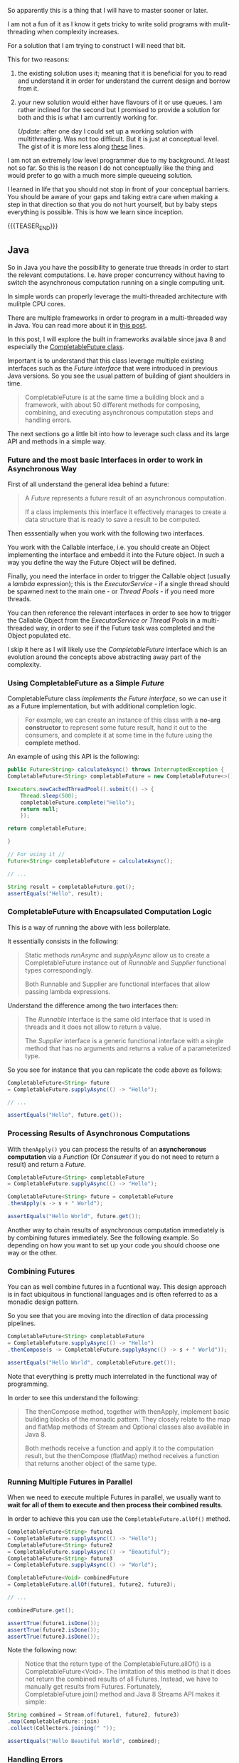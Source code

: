 #+BEGIN_COMMENT
.. title: On Multithreading
.. slug: on-multithreading
.. date: 2022-04-13 16:47:16 UTC+02:00
.. tags: threading, Python, java, software-engineering
.. category: 
.. link: 
.. description: 
.. type: text

#+END_COMMENT


So apparently this is a thing that I will have to master sooner or
later.

I am not a fun of it as I know it gets tricky to write solid programs
with mulit-threading when complexity increases.

For a solution that I am trying to construct I will need that bit.

This for two reasons:

1. the existing solution uses it; meaning that it is beneficial for
   you to read and understand it in order for understand the current
   design and borrow from it.

2. your new solution would either have flavours of it or use queues. I
   am rather inclined for the second but I promised to provide a
   solution for both and this is what I am currently working for.

   /Update:/ after one day I could set up a working solution with
   multithreading. Was not too difficult. But it is just at conceptual
   level. The gist of it is more less along [[https://alyssaq.github.io/2014/how-do-I-return-a-http-response-to-caller-and-continue-processing/][these]] lines.

I am not an extremely low level programmer due to my background. At
least not so far. So this is the reason I do not conceptually like the
thing and would prefer to go with a much more simple queueing
solution.

I learned in life that you should not stop in front of your conceptual
barriers. You should be aware of your gaps and taking extra care when
making a step in that direction so that you do not hurt yourself, but
by baby steps everything is possible. This is how we learn since
inception.

{{{TEASER_END}}}

** Java

   So in Java you have the possibility to generate true threads in
   order to start the relevant computations. I.e. have proper
   concurrency without having to switch the asynchronous computation
   running on a single computing unit.

   In simple words can properly leverage the multi-threaded
   architecture with mulitple CPU cores.

   There are multiple frameworks in order to program in a
   multi-threaded way in Java. You can read more about it in [[https://www.baeldung.com/java-asynchronous-programming][this
   post]].

   In this post, I will explore the built in frameworks available
   since java 8 and especially the [[https://www.baeldung.com/java-completablefuture][CompletableFuture class]].

   Important is to understand that this class leverage multiple
   existing interfaces such as the /Future interface/ that were
   introduced in previous Java versions. So you see the usual pattern
   of building of giant shoulders in time.

   #+begin_quote
CompletableFuture is at the same time a building block and a
framework, with about 50 different methods for composing, combining,
and executing asynchronous computation steps and handling errors.
   #+end_quote

   The next sections go a little bit into how to leverage such class
   and its large API and methods in a simple way.
   

*** Future and the most basic Interfaces in order to work in Asynchronous Way

    First of all understand the general idea behind a future:

    #+begin_quote
    A /Future/ represents a future result of an asynchronous
    computation.

    If a class implements this interface it effectively manages to
    create a data structure that is ready to save a result to be
    computed.
    #+end_quote

    Then esssentially when you work with the following two interfaces.

    You work with the Callable interface, i.e. you should create an
    Object implementing the interface and embedd it into the Future
    object. In such a way you define the way the Future Object will be
    defined.

    Finally, you need the interface in order to trigger the Callable
    object (usually a /lambda/ expression); this is the
    /ExecutorService/ - if a single thread should be spawned next to
    the main one - or /Thread Pools/ - if you need more threads.

    You can then reference the relevant interfaces in order to see how
    to trigger the Callable Object from the /ExecutorService or
    Thread/ Pools in a multi-threaded way, in order to see if the
    Future task was completed and the Object populated etc.

    I skip it here as I will likely use the /CompletableFuture/
    interface which is an evolution around the concepts above
    abstracting away part of the complexity.


*** Using CompletableFuture as a Simple /Future/
    
    CompletableFuture class /implements the Future interface/, so we
    can use it as a Future implementation, but with additional
    completion logic.

    #+begin_quote
For example, we can create an instance of this class with a *no-arg
constructor* to represent some future result, hand it out to the
consumers, and complete it at some time in the future using the
*complete method*.
    #+end_quote

    An example of using this API is the following:

    #+BEGIN_SRC java
    public Future<String> calculateAsync() throws InterruptedException {
	CompletableFuture<String> completableFuture = new CompletableFuture<>();

	Executors.newCachedThreadPool().submit(() -> {
		Thread.sleep(500);
		completableFuture.complete("Hello");
		return null;
	    });

	return completableFuture;

    }

    // For using it //
    Future<String> completableFuture = calculateAsync();

    // ... 

    String result = completableFuture.get();
    assertEquals("Hello", result);
    #+END_SRC

    
*** CompletableFuture with Encapsulated Computation Logic

    This is a way of running the above with less boilerplate.

    It essentially consists in the following:

    #+begin_quote
Static methods /runAsync/ and /supplyAsync/ allow us to create a
CompletableFuture instance out of /Runnable/ and /Supplier/ functional
types correspondingly.

Both Runnable and Supplier are functional interfaces that allow
passing lambda expressions.
    #+end_quote

    Understand the difference among the two interfaces then:

    #+begin_quote
The /Runnable/ interface is the same old interface that is used in
threads and it does not allow to return a value.

The /Supplier/ interface is a generic functional interface with a single
method that has no arguments and returns a value of a parameterized
type.
    #+end_quote

    So you see for instance that you can replicate the code above as
    follows:

    #+begin_src java
    CompletableFuture<String> future
	= CompletableFuture.supplyAsync(() -> "Hello");

    // ...

    assertEquals("Hello", future.get());
    #+end_src
    

*** Processing Results of Asynchronous Computations

    With =thenApply()= you can process the results of an *asynchoronous
    computation* via a /Function/ (Or /Consumer/ if you do not need to
    return a result) and return a /Future/.

    #+begin_src java
    CompletableFuture<String> completableFuture
	= CompletableFuture.supplyAsync(() -> "Hello");

    CompletableFuture<String> future = completableFuture
	.thenApply(s -> s + " World");

    assertEquals("Hello World", future.get());
    #+end_src

    Another way to chain results of asynchronous computation
    immediately is by combining futures immediately. See the following
    example. So depending on how you want to set up your code you
    should choose one way or the other. 
    

*** Combining Futures

    You can as well combine futures in a fucntional way. This design
    approach is in fact ubiquitous in functional languages and is
    often referred to as a monadic design pattern.

    So you see that you are moving into the direction of data
    processing pipelines.

    #+begin_src java
    CompletableFuture<String> completableFuture 
	= CompletableFuture.supplyAsync(() -> "Hello")
	.thenCompose(s -> CompletableFuture.supplyAsync(() -> s + " World"));

    assertEquals("Hello World", completableFuture.get());    
    #+end_src

    Note that everything is pretty much interrelated in the functional
    way of programming.

    In order to see this understand the following:

    #+begin_quote
The thenCompose method, together with thenApply, implement basic
building blocks of the monadic pattern. They closely relate to the map
and flatMap methods of Stream and Optional classes also available in
Java 8.

Both methods receive a function and apply it to the computation
result, but the thenCompose (flatMap) method receives a function that
returns another object of the same type.
    #+end_quote


*** Running Multiple Futures in Parallel

    When we need to execute multiple Futures in parallel, we usually
    want to *wait for all of them to execute and then process their
    combined results*.

    In order to achieve this you can use the
    =CompletableFuture.allOf()= method.

    #+begin_src java
    CompletableFuture<String> future1  
	= CompletableFuture.supplyAsync(() -> "Hello");
    CompletableFuture<String> future2  
	= CompletableFuture.supplyAsync(() -> "Beautiful");
    CompletableFuture<String> future3  
	= CompletableFuture.supplyAsync(() -> "World");

    CompletableFuture<Void> combinedFuture 
	= CompletableFuture.allOf(future1, future2, future3);

    // ...

    combinedFuture.get();

    assertTrue(future1.isDone());
    assertTrue(future2.isDone());
    assertTrue(future3.isDone());
    #+end_src

    Note the following now:

    #+begin_quote
    Notice that the return type of the CompletableFuture.allOf() is a
    CompletableFuture<Void>. The limitation of this method is that it does
    not return the combined results of all Futures. Instead, we have to
    manually get results from Futures. Fortunately,
    CompletableFuture.join() method and Java 8 Streams API makes it
    simple:
    #+end_quote

    #+begin_src java
    String combined = Stream.of(future1, future2, future3)
	.map(CompletableFuture::join)
	.collect(Collectors.joining(" "));

    assertEquals("Hello Beautiful World", combined);
    #+end_src


*** Handling Errors

    Instead of catching an exception in a syntactic block, the
    CompletableFuture class allows us to handle it in a *special
    handle method*.

    This method receives two parameters: a /result of a computation/ (if
    it finished successfully), and the /exception thrown/ (if some
    computation step did not complete normally).

    So understand now the following two use cases. It is tricky by
    simply reading what is stated without trying that out yourself.

    So understand that there are two ways, expsed in the article. The
    first, that follows, essentially forces your to handle the error
    directly and overrride it with a default value.

    Note that an *InterrruptException* occurs when triggering the
    =CompletableFuture= so that you have to catch it.  Note that it is
    an InterruptException and not the Exception you raised in your
    lambda. 

    #+begin_src java :results output drawer :classname handle
    import java.util.concurrent.CompletableFuture;

    class handle {

	public static void main(String args[]){

	    String name = null;

	    // ...

	    CompletableFuture<String> completableFuture  
		=  CompletableFuture.supplyAsync(() -> {

			if (name == null) {
			    throw new RuntimeException("Computation error!");
			}

			return "Hello, " + name;

		    }).handle((s, t) -> s != null ? s : "RuntimeException");

	    try {
		System.out.println(completableFuture.get());
	    }

	    catch (Exception e) {

		// Note you have to catch the exception but this chunck is
		// never executed.

		System.out.println("Here");

	    }
	} 

    }
    #+end_src

    #+RESULTS:
    :results:
    RuntimeException
    :end:

    The second possibility is the one of actually raising the
    Error. This is the one you are more interested in as it will make
    it more easy to debug your programs.

    I.e. here you want the /Future/ to have the possibility to
    complete with an exception.

    You can achieve this by the following schema.

    #+begin_src java :results output drawer :classname handle
    import java.util.concurrent.CompletableFuture;

    class handle {

	public static void main(String args[]){

	    try{
		CompletableFuture<String> completableFuture   = new CompletableFuture<>();

		completableFuture.completeExceptionally(new RuntimeException("Calculation failed!"));

		completableFuture.get();
	    } catch (Exception e) {
		System.out.println(e.getMessage());
	    }

	} 

    }
    #+end_src

    #+RESULTS:
    :results:
    java.lang.RuntimeException: Calculation failed!
    :end:

    
*** Async Methods

    Most methods of the fluent API in CompletableFuture class have two
    additional variants with the Async postfix. These methods are
    usually intended for *running a corresponding step of execution in
    another thread*.

    #+begin_quote
The methods without the Async postfix run the next execution stage
using a calling thread.

In contrast, the Async method without the Executor argument runs a
step using the common fork/join pool implementation of Executor that
is accessed with the ForkJoinPool.commonPool() method.
    #+end_quote

    A snippet example of it is:

    #+begin_src java
    CompletableFuture<String> completableFuture  
	= CompletableFuture.supplyAsync(() -> "Hello");

    CompletableFuture<String> future = completableFuture
	.thenApplyAsync(s -> s + " World");

    assertEquals("Hello World", future.get());
    #+end_src
    

*** 101 Test on writing the relevant async Functionality

    Note that these are snippets that perform part of the logic that
    is already existing in some other pieces of the code.
     

**** 101 Example - the only issue is that it is blocking

     Understand the example below. You do not run the task on the main
     thread. The program running on the main thread ends before the
     task on the other thread finishes. This is the reason why you do
     not see the results.
     
     #+begin_src java :results output drawer :classname handle
     import java.util.concurrent.CompletableFuture;
     import java.util.concurrent.TimeUnit;

     class handle {

	 static CompletableFuture<Void> task = new CompletableFuture();

	 private static void longRun() {

	     try{

		 TimeUnit.SECONDS.sleep(3);
		 System.out.println("Hello World");

	     }
	     catch (InterruptedException e) {

		 throw new IllegalStateException(e);

	     }

	 };

	 public static void main(String args[]){

	     System.out.println("Greetings, program started.");

	     CompletableFuture<Void> future = CompletableFuture.runAsync(() -> {
		     // Simulate a long-running Job   
		     try{

			 System.out.println("Before triggering future");

			 task.complete(null);

			 System.out.println("Finished Processing");

		     }
		     catch(Exception e) {

			 System.out.println("Exception Occurred");

		     };
		 });

	     try{
		 future.get();
	     } catch (Exception e) {
		 System.out.println("Exception Occurred");

	     }

	     task.thenAcceptAsync(result->{
		     System.out.println("Triggering Task");
		     longRun();
		     System.out.println(task.isDone());
		 }).exceptionally(e->{
			 System.out.println("Some error");
			 return null;
		     });

	 }

     }
     #+end_src

     #+RESULTS:
     :results:
     Greetings, program started.
     Before triggering future
     Finished Processing
     Triggering Task
     :end:


**** 101 Example - Continued

     See that if you do not run on a separate thread but rather on the
     main one, the entire code executes and you see the results accordingly.
          
     #+begin_src java :results output drawer :classname handle
     import java.util.concurrent.CompletableFuture;
     import java.util.concurrent.TimeUnit;

     class handle {

	 static CompletableFuture<Void> task = new CompletableFuture();

	 private static void longRun() {

	     try{

		 TimeUnit.SECONDS.sleep(3);
		 System.out.println("Hello World");

	     }
	     catch (InterruptedException e) {

		 throw new IllegalStateException(e);

	     }

	 };

	 public static void main(String args[]){

	     System.out.println("Greetings, program started.");

	     CompletableFuture<Void> future = CompletableFuture.runAsync(() -> {
		     // Simulate a long-running Job   
		     try{

			 System.out.println("Before triggering future");

			 task.complete(null);

			 System.out.println("Finished Processing");

		     }
		     catch(Exception e) {

			 System.out.println("Exception Occurred");

		     };
		 });

	     try{
		 future.get();
	     } catch (Exception e) {
		 System.out.println("Exception Occurred");
	     }

	     task.thenAccept(result->{
		     System.out.println("Triggering Task");
		     longRun();
		     System.out.println(task.isDone());
		 }).exceptionally(e->{
			 System.out.println("Some error");
			 return null;
		     });

	 }

     }
     #+end_src

     #+RESULTS:
     :results:
     Greetings, program started.
     Before triggering future
     Finished Processing
     Triggering Task
     Hello World
     true
     :end:


**** 101 Simplified - here is the real key.

     Note that all of the above is correct. It is a bit cumbersome
     cause you did not understand the thing at 100%.

     By now everything is clear and you can see below a very good
     example of it.

     So you see sometimes the experimental way of doing the things is
     the only possibility.
          
     #+begin_src java :results output drawer :classname handle
     import java.util.concurrent.CompletableFuture;
     import java.util.concurrent.TimeUnit;

     class handle {

	 static CompletableFuture<Void> task = new CompletableFuture();

	 private static void longRun() {

	     try{

		 TimeUnit.SECONDS.sleep(3);

	     }
	     catch (InterruptedException e) {

		 throw new IllegalStateException(e);

	     }

	 };

	 public static void main(String args[]){

	     System.out.println("Greetings, program started.");

	     task.runAsync(()->{

		     System.out.println("Triggering Task");
		     longRun();
		     task.complete(null);
		     System.out.println("The task is done: " + task.isDone());

		 }).exceptionally(e->{

			 System.out.println("Some error");
			 return null;

		     });

	     // Set here a loop checking if the job finished
	     while(!task.isDone()){

		 System.out.println("Task Unfinished");

		 try{

		     TimeUnit.SECONDS.sleep(1);

		 }
		 catch (InterruptedException e) {

		     throw new IllegalStateException(e);

		 }

	     };

	     System.out.println("Finished Program.");
	 }

     }
     #+end_src

     #+RESULTS:
     :results:
     Greetings, program started.
     Triggering Task
     Task Unfinished
     Task Unfinished
     Task Unfinished
     Task Unfinished
     Hello World
     The task is done: true
     Finished Program.
     :end:
     
     
**** Very Simple Example to Show Ansynchronicity

     The above example was based on the following resource found on
     the internet. Essentially you can see here the idea of combining
     the different CompletableFutures together. 

     #+begin_src java :results output drawer :classname handle
     import java.util.concurrent.CompletableFuture;

     class handle {

	 public static void main (String[] args) throws java.lang.Exception
	 {
	     CompletableFuture<Void> s = new CompletableFuture();
	     CompletableFuture<Void> f = new CompletableFuture();

	     CompletableFuture<Void> someContext =  CompletableFuture.supplyAsync(() ->{

		     System.out.println("This thread ID is: " + Thread.currentThread().getId());

		     CompletableFuture<String> update =
			 CompletableFuture.supplyAsync(
						       () -> {

							   String ans = null;

							   try {

							       System.out.println("The thread ID is: " + Thread.currentThread().getId());
							       ans = "Hello";

							   } catch (Exception e) {

							       ans = e.toString();

							   } finally {

							       s.complete(null); // completing s future. 
							       return ans;

							   }
						       });

		     // After s is complete
		     s.thenAcceptAsync(result->{
			     System.out.println(s.isDone());
			 }).exceptionally(e->{
				 System.out.println("Some error");
				 return null;
			     });

		     return null;
		 });

	     someContext.get();

	 }
     }

     #+end_src

     #+RESULTS:
     :results:
     This thread ID is: 13
     The thread ID is: 14
     true
     :end:

     
**** Same stuff using Functional Interface

     You can implement similar logic in your backend when you want to
     implement some particular asynchronous pattern. 
    
     #+begin_src java :results output drawer :classname handle
     import java.util.concurrent.CompletableFuture;
     import java.util.HashMap;
     import java.util.concurrent.TimeUnit;

     import java.time.format.DateTimeFormatter;  
     import java.time.LocalDateTime;    

     class handle {

	 private static String string1 = "blah";
	 private static String string2 = "baubab";
	 private static String string3 = "stars";

	 @FunctionalInterface
	 interface FunctionalFour<One, Two, Three, Four, Five> {

	     public Five apply(One one, Two two, Three three, Four four);

	 };

	 private static FunctionalFour<String, String, String, Integer, Void> LongRunningAsync = (string1, string2,
												  string3, int1) -> {

	     DateTimeFormatter dtf = DateTimeFormatter.ofPattern("yyyy/MM/dd HH:mm:ss");  
	     Integer x = int1;
	     x = x + 10;

	     try {
		 LocalDateTime now = LocalDateTime.now();  
		 System.out.println("Starting Long Running Task: " + dtf.format(now));
		 TimeUnit.SECONDS.sleep(4);
		 now = LocalDateTime.now();  
		 System.out.println("Finished Long Running Task: " + dtf.format(now));

	     } catch (Exception e) {

		 System.out.println("Thread suspended");

	     };

	     return null;

	 };

	 public static void main(String args[]){

	     System.out.println("Greetings, program started.");

	     CompletableFuture<Void> jobTrigger = new CompletableFuture();

	     CompletableFuture<Void> future
		 = CompletableFuture.runAsync(() -> { 

			 jobTrigger.complete(null);

			 HashMap<String, Object> map = new HashMap<String, Object>();

			 map.put("Response", "Started Processing the LongRunning job. " + string1 + " " + string2 + " " + string3 + ".");

			 map.entrySet().forEach(entry -> {
				 System.out.println(entry.getKey() + ": " + entry.getValue());
			     });

		     });


	     try{

		 future.get();

	     } catch(Exception e) {
		 System.out.println("Exception Occurred");
	     }

	     // Run with thenAcceptAsync if you do not want to see the results.
	     jobTrigger.thenAccept(result -> {

		     LongRunningAsync.apply(string1, string2, string3, 4);

		 }).exceptionally(e->{
			 System.out.println("Some error");
			 return null;
		     });

	 }

     }
     #+end_src

     #+RESULTS:
     :results:
     Greetings, program started.
     Response: Started Processing the LongRunning job. blah baubab stars.
     Starting Long Running Task: 2022/10/17 15:59:21
     Finished Long Running Task: 2022/10/17 15:59:21
     :end:


*** Async Possibility in Spring Boot

    Once you understand the above it will be straightforward to
    understand as well how to write asynchronous calls from your
    backend in Spring.

    You can check [[https://spring.io/guides/gs/async-method/][the following]].

    It makes the code much less complex. If you check this is a simple
    function but it executes on a different thread. 

     
** Python

   So as you know underneath Python there is a lot of C and the well
   known CPyhton which actually manages the implementation of Python
   and the C stuff.

   Yuo can understand this by the following wiki entry:

   #+begin_quote
CPython can be defined as both an interpreter and a compiler as it
compiles Python code into bytecode before interpreting it. It has a
foreign function interface with several languages, including C.
   #+end_quote

   Because of the way CPython implementation of Python works,
   threading may not speed up all tasks. This is due to interactions
   with the GIL that essentially limit one Python thread to run at a
   time.

   In more technical terms:

   #+begin_quote
The Python Global Interpreter Lock or GIL, in simple words, is a mutex
(or a lock) that allows only one thread to hold the control of the
Python interpreter.

Since the GIL allows only one thread to execute at a time even in a
multi-threaded architecture with more than one CPU core, the GIL has
gained a reputation as an “infamous” feature of Python.
   #+end_quote

   So basically this is why people often say that you cannot really
   multithread in Python. You can read more about [[https://realpython.com/python-gil/][it here]] - this is a
   very nice article.

   So now understand the following two general sources of bottlenecks
   as mentioned in the article above.

   #+begin_quote
=CPU-bound= programs are those that are pushing the CPU to its
limit. This includes programs that do mathematical computations like
matrix multiplications, searching, image processing, etc.

=I/O-bound= programs are the ones that spend time waiting for
Input/Output which can come from a user, file, database, network,
etc. I/O-bound programs sometimes have to wait for a significant
amount of time till they get what they need from the source due to the
fact that the source may need to do its own processing before the
input/output is ready, for example, a user thinking about what to
enter into an input prompt or a database query running in its own
process.
   #+end_quote

   =I/O-bound= tasks that spend much of their time waiting for
   external events are generally good candidates for threading in
   python. Cause you understand that in such a way you might progress
   with your application through threads as you are breaking that
   bound.

   When you have mulitple threads performing multiple jobs you have
   then the chance to switch between the threads such that you can
   release the I/O bottleneck and potentially continue with the work.

   You can run the following snippet to check what is going on:

   #+begin_src python
# multi_threaded.py
import time
from threading import Thread

COUNT = 50000000

def countdown(n, thread):
    while n>0:
        n -= 1

        if n % 24000000 == 0:
            print("processing thread {}".format(thread))

t1 = Thread(target=countdown, args=(COUNT//2, 1,))
t2 = Thread(target=countdown, args=(COUNT//2, 2,))

start = time.time()
t1.start()
t2.start()
t1.join()
t2.join()
end = time.time()

print('Time taken in seconds -', end - start)
   #+end_src

   Problems that require heavy CPU computation and spend little time
   waiting for external events have in theory no advantage at all.


*** Concepts of Python MultiThreading

    I remember that at some point I read an entire book about
    concurrent programming in C++. Many notions are already sitting
    somewhere in my mind.

    It is ok, not even that difficult as a concept and can well do
    it.

    Just understand the following in Python:

    - Threads can run in =deamon mode= or not.

      #+begin_src python
x = threading.Thread(target=thread_function, args=(1,), daemon=True)

# vs.

x = threading.Thread(target=thread_function, args=(1,))
      #+end_src

      If a thread is run in deamon mode it runs in the background,
      meaning that your main program does not carry too much about
      it. Once the main thread is over, the program will end and the
      deamon threads will be killed no matter if they finished their
      computations or not.

      This is likely not the way you want to work.

      So one way of fixing this is to explicitely use the
      =<thread>.join ()= method that will require the main thread to
      wait for the =<thread>= to finish its operations before going
      on.

      The other one is the idea of starting a thread without hte
      deamon mode. There before finishing the main thread does
      actually call =<thread>.join= on all of the existing
      =<thread>=. 

    - You can start multiple threads as follows:

      #+begin_src python
    with concurrent.futures.ThreadPoolExecutor(max_workers=3) as executor:
        executor.map(thread_function, range(3))
      #+end_src

      #+begin_quote
The end of the with block causes the ThreadPoolExecutor to do a
*.join() on each of the threads in the pool*. It is strongly recommended
that you use ThreadPoolExecutor as a context manager when you can so
that you never forget to .join() the threads.
      #+end_quote

    - Locking

      So this is to avoid race conditions. You can read about the
      example [[https://realpython.com/intro-to-python-threading/#producer-consumer-threading][here]]. I mean you have a good understanding of it from
      the time you were reading that book.

      The idea is then that you can process the thing if you have
      acquired the lock - think again of the seashell of the /[[https://en.wikipedia.org/wiki/Lord_of_the_Flies][Lord of
      the Flies]]/.

      Recall as well the potential danger of running into deadlocks
      when you start working in such a way.

      The typical example, I have a lock on an object and you other
      thread on another. We both need to acquire a lock on the thing
      you have to finish our operations. We both will be stuck
      forever.


*** TODO Cap your thread amount


*** On small experiments for using threading in rest-calls

    So basically I did a lot of small experiments in order to properly
    understand the solution along the lines mentioned at the
    beginning.

    That is a very good solution to solve the timeouts in http
    communication.
    
**** On the number of threads

     In order to understand this component I did a little bit of
     detective work along these lines.

     I used the =threading.enumerate()= method to get an idea about
     the different threads running. I inspected the names and which
     where open at what time.

     I basically came to the following conclusion - note that I did
     this job with the Werkzeug server used in development mode - do
     not know how the thing works with WSGI and would need to
     investigate but I guess along the same lines.

     Basically you have always two threads working:

     - Mainthread
     - Thread-1

     Then for each new request if you work along the lines above you
     would get two new threads.

     One of the two threads would be very short-lived. You would close
     it immediately after answering the incoming request.

     The other one performing the slow job will exist until the
     called function through which you opened the thread is
     completed.

     So basically that is good and the design is effective. 
     
**** On the type of job

     The thing you should note than is that you cannot use this
     multi-threading solution for intensive CPU bounded jobs.

     The solution is then generally okey if you have I/O issues. You
     have lots of threads orchestrating these I/O bounded jobs.

     It is not that ideal in the case of CPU bounded jobs. 

     In order to see this you can check what happens if you trigger
     the following job from an endpoint.

     Note that one version is CPU bounded and the other mimicks an I/O
     bounded case

     #+BEGIN_SRC python
def process_data(message, Id = 0):
    """This is the function to be called by the multiple threads.

    As discussed it will be either this one or the Queue Solution.

    """

    print("starting to sleep for job: {}".format(Id))

    # I/O bound case #
    # time.sleep(30) 

    # CPU bound case #
    start = time.time()
    countdown(50000000)
    end = time.time()

    ti = end - start

    with total_time.get_lock():
        total_time.value += ti
        totT = total_time.value        

    print("End time job {} : {}".format(Id, totT))
     #+END_SRC

     Note that the total_time is a ~multiprocessing.Value()~
     object. This basically has the locking mechanism in order to
     avoid the race conditions and set your total time properly. 
     

*** TODO Multi-processing

    This starts an entire new process with a new interpreter.

    You do not have the GIL problem in this case, and if your infra
    architecture allows it you can possibly address CPU-bound issues
    with it.

    ------------

    You might want to check at this option in case you would have CPU
    bounded long-running jobs that you would need to trigger from your
    endpoints. 

